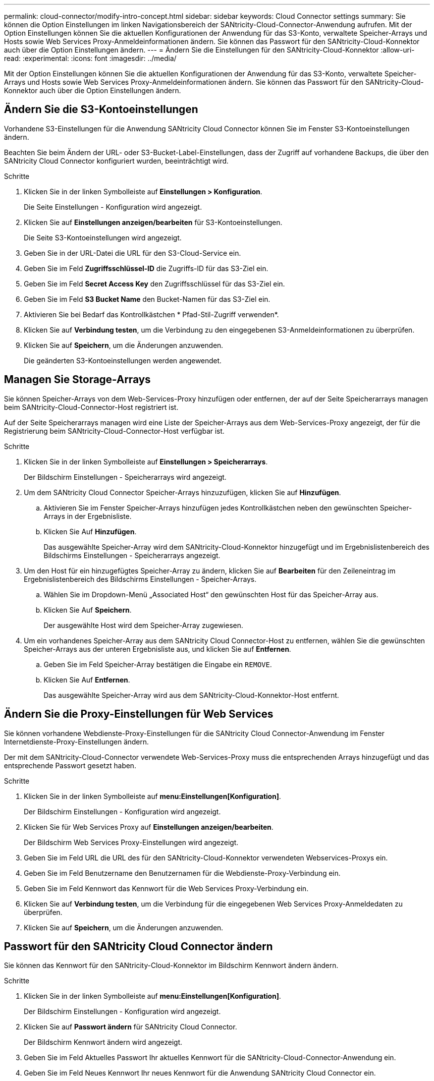 ---
permalink: cloud-connector/modify-intro-concept.html 
sidebar: sidebar 
keywords: Cloud Connector settings 
summary: Sie können die Option Einstellungen im linken Navigationsbereich der SANtricity-Cloud-Connector-Anwendung aufrufen. Mit der Option Einstellungen können Sie die aktuellen Konfigurationen der Anwendung für das S3-Konto, verwaltete Speicher-Arrays und Hosts sowie Web Services Proxy-Anmeldeinformationen ändern. Sie können das Passwort für den SANtricity-Cloud-Konnektor auch über die Option Einstellungen ändern. 
---
= Ändern Sie die Einstellungen für den SANtricity-Cloud-Konnektor
:allow-uri-read: 
:experimental: 
:icons: font
:imagesdir: ../media/


[role="lead"]
Mit der Option Einstellungen können Sie die aktuellen Konfigurationen der Anwendung für das S3-Konto, verwaltete Speicher-Arrays und Hosts sowie Web Services Proxy-Anmeldeinformationen ändern. Sie können das Passwort für den SANtricity-Cloud-Konnektor auch über die Option Einstellungen ändern.



== Ändern Sie die S3-Kontoeinstellungen

Vorhandene S3-Einstellungen für die Anwendung SANtricity Cloud Connector können Sie im Fenster S3-Kontoeinstellungen ändern.

Beachten Sie beim Ändern der URL- oder S3-Bucket-Label-Einstellungen, dass der Zugriff auf vorhandene Backups, die über den SANtricity Cloud Connector konfiguriert wurden, beeinträchtigt wird.

.Schritte
. Klicken Sie in der linken Symbolleiste auf *Einstellungen > Konfiguration*.
+
Die Seite Einstellungen - Konfiguration wird angezeigt.

. Klicken Sie auf *Einstellungen anzeigen/bearbeiten* für S3-Kontoeinstellungen.
+
Die Seite S3-Kontoeinstellungen wird angezeigt.

. Geben Sie in der URL-Datei die URL für den S3-Cloud-Service ein.
. Geben Sie im Feld *Zugriffsschlüssel-ID* die Zugriffs-ID für das S3-Ziel ein.
. Geben Sie im Feld *Secret Access Key* den Zugriffsschlüssel für das S3-Ziel ein.
. Geben Sie im Feld *S3 Bucket Name* den Bucket-Namen für das S3-Ziel ein.
. Aktivieren Sie bei Bedarf das Kontrollkästchen * Pfad-Stil-Zugriff verwenden*.
. Klicken Sie auf *Verbindung testen*, um die Verbindung zu den eingegebenen S3-Anmeldeinformationen zu überprüfen.
. Klicken Sie auf *Speichern*, um die Änderungen anzuwenden.
+
Die geänderten S3-Kontoeinstellungen werden angewendet.





== Managen Sie Storage-Arrays

Sie können Speicher-Arrays von dem Web-Services-Proxy hinzufügen oder entfernen, der auf der Seite Speicherarrays managen beim SANtricity-Cloud-Connector-Host registriert ist.

Auf der Seite Speicherarrays managen wird eine Liste der Speicher-Arrays aus dem Web-Services-Proxy angezeigt, der für die Registrierung beim SANtricity-Cloud-Connector-Host verfügbar ist.

.Schritte
. Klicken Sie in der linken Symbolleiste auf *Einstellungen > Speicherarrays*.
+
Der Bildschirm Einstellungen - Speicherarrays wird angezeigt.

. Um dem SANtricity Cloud Connector Speicher-Arrays hinzuzufügen, klicken Sie auf *Hinzufügen*.
+
.. Aktivieren Sie im Fenster Speicher-Arrays hinzufügen jedes Kontrollkästchen neben den gewünschten Speicher-Arrays in der Ergebnisliste.
.. Klicken Sie Auf *Hinzufügen*.
+
Das ausgewählte Speicher-Array wird dem SANtricity-Cloud-Konnektor hinzugefügt und im Ergebnislistenbereich des Bildschirms Einstellungen - Speicherarrays angezeigt.



. Um den Host für ein hinzugefügtes Speicher-Array zu ändern, klicken Sie auf *Bearbeiten* für den Zeileneintrag im Ergebnislistenbereich des Bildschirms Einstellungen - Speicher-Arrays.
+
.. Wählen Sie im Dropdown-Menü „Associated Host“ den gewünschten Host für das Speicher-Array aus.
.. Klicken Sie Auf *Speichern*.
+
Der ausgewählte Host wird dem Speicher-Array zugewiesen.



. Um ein vorhandenes Speicher-Array aus dem SANtricity Cloud Connector-Host zu entfernen, wählen Sie die gewünschten Speicher-Arrays aus der unteren Ergebnisliste aus, und klicken Sie auf *Entfernen*.
+
.. Geben Sie im Feld Speicher-Array bestätigen die Eingabe ein `REMOVE`.
.. Klicken Sie Auf *Entfernen*.
+
Das ausgewählte Speicher-Array wird aus dem SANtricity-Cloud-Konnektor-Host entfernt.







== Ändern Sie die Proxy-Einstellungen für Web Services

Sie können vorhandene Webdienste-Proxy-Einstellungen für die SANtricity Cloud Connector-Anwendung im Fenster Internetdienste-Proxy-Einstellungen ändern.

Der mit dem SANtricity-Cloud-Connector verwendete Web-Services-Proxy muss die entsprechenden Arrays hinzugefügt und das entsprechende Passwort gesetzt haben.

.Schritte
. Klicken Sie in der linken Symbolleiste auf *menu:Einstellungen[Konfiguration]*.
+
Der Bildschirm Einstellungen - Konfiguration wird angezeigt.

. Klicken Sie für Web Services Proxy auf *Einstellungen anzeigen/bearbeiten*.
+
Der Bildschirm Web Services Proxy-Einstellungen wird angezeigt.

. Geben Sie im Feld URL die URL des für den SANtricity-Cloud-Konnektor verwendeten Webservices-Proxys ein.
. Geben Sie im Feld Benutzername den Benutzernamen für die Webdienste-Proxy-Verbindung ein.
. Geben Sie im Feld Kennwort das Kennwort für die Web Services Proxy-Verbindung ein.
. Klicken Sie auf *Verbindung testen*, um die Verbindung für die eingegebenen Web Services Proxy-Anmeldedaten zu überprüfen.
. Klicken Sie auf *Speichern*, um die Änderungen anzuwenden.




== Passwort für den SANtricity Cloud Connector ändern

Sie können das Kennwort für den SANtricity-Cloud-Konnektor im Bildschirm Kennwort ändern ändern.

.Schritte
. Klicken Sie in der linken Symbolleiste auf *menu:Einstellungen[Konfiguration]*.
+
Der Bildschirm Einstellungen - Konfiguration wird angezeigt.

. Klicken Sie auf *Passwort ändern* für SANtricity Cloud Connector.
+
Der Bildschirm Kennwort ändern wird angezeigt.

. Geben Sie im Feld Aktuelles Passwort Ihr aktuelles Kennwort für die SANtricity-Cloud-Connector-Anwendung ein.
. Geben Sie im Feld Neues Kennwort Ihr neues Kennwort für die Anwendung SANtricity Cloud Connector ein.
. Geben Sie im Feld Neues Kennwort bestätigen das neue Kennwort erneut ein.
. Klicken Sie auf *Ändern*, um das neue Passwort anzuwenden.
+
Das geänderte Passwort wird auf die SANtricity Cloud Connector Anwendung angewendet.


